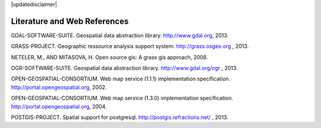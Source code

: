 |updatedisclaimer|

.. _literature_and_web:

*******************************
Literature and Web References
*******************************

GDAL-SOFTWARE-SUITE. Geospatial data abstraction library. http://www.gdal.org, 2013.

GRASS-PROJECT. Geographic ressource analysis support system. http://grass.osgeo.org , 2013.

NETELER, M., AND MITASOVA, H. Open source gis: A grass gis approach, 2008.

OGR-SOFTWARE-SUITE. Geospatial data abstraction library. http://www.gdal.org/ogr , 2013.

OPEN-GEOSPATIAL-CONSORTIUM. Web map service (1.1.1) implementation specification. http://portal.opengeospatial.org, 2002.

OPEN-GEOSPATIAL-CONSORTIUM. Web map service (1.3.0) implementation specification. http://portal.opengeospatial.org, 2004.

POSTGIS-PROJECT. Spatial support for postgresql. http://postgis.refractions.net/ , 2013.

